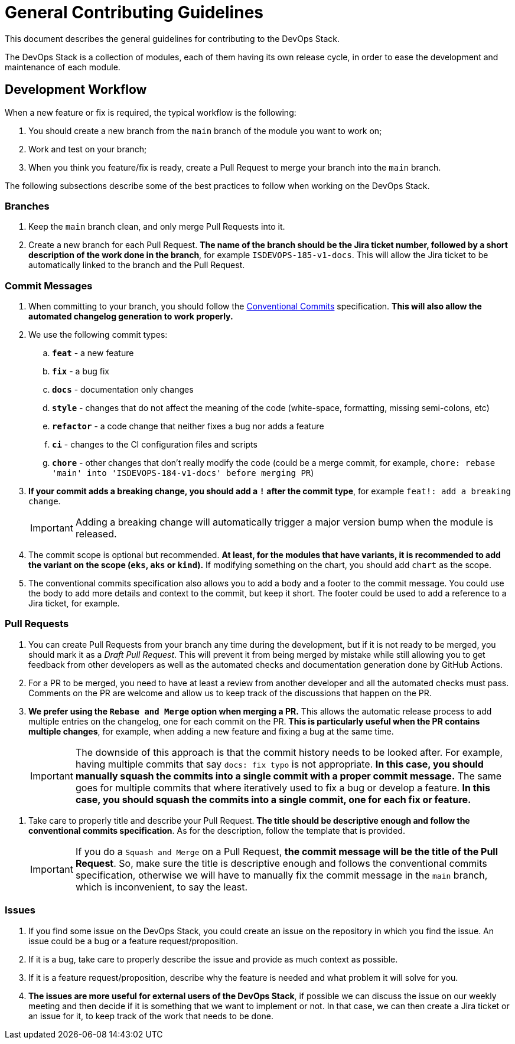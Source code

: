 = General Contributing Guidelines

This document describes the general guidelines for contributing to the DevOps Stack.

The DevOps Stack is a collection of modules, each of them having its own release cycle, in order to ease the development and maintenance of each module.

== Development Workflow

When a new feature or fix is required, the typical workflow is the following:

1. You should create a new branch from the `main` branch of the module you want to work on;
2. Work and test on your branch;
3. When you think you feature/fix is ready, create a Pull Request to merge your branch into the `main` branch.

The following subsections describe some of the best practices to follow when working on the DevOps Stack.

=== Branches

. Keep the `main` branch clean, and only merge Pull Requests into it.
. Create a new branch for each Pull Request. *The name of the branch should be the Jira ticket number, followed by a short description of the work done in the branch*, for example `ISDEVOPS-185-v1-docs`. This will allow the Jira ticket to be automatically linked to the branch and the Pull Request.

=== Commit Messages

. When committing to your branch, you should follow the https://www.conventionalcommits.org/[Conventional Commits] specification. *This will also allow the automated changelog generation to work properly.*

. We use the following commit types:

.. *`feat`* - a new feature
.. *`fix`* - a bug fix
.. *`docs`* - documentation only changes
.. *`style`* - changes that do not affect the meaning of the code (white-space, formatting, missing semi-colons, etc)
.. *`refactor`* - a code change that neither fixes a bug nor adds a feature
.. *`ci`* - changes to the CI configuration files and scripts
.. *`chore`* - other changes that don't really modify the code (could be a merge commit, for example, `chore: rebase 'main' into 'ISDEVOPS-184-v1-docs' before merging PR`)

. *If your commit adds a breaking change, you should add a `!` after the commit type*, for example `feat!: add a breaking change`.
+
IMPORTANT: Adding a breaking change will automatically trigger a major version bump when the module is released.

. The commit scope is optional but recommended. *At least, for the modules that have variants, it is recommended to add the variant on the scope (`eks`, `aks` or `kind`).* If modifying something on the chart, you should add `chart` as the scope. 

. The conventional commits specification also allows you to add a body and a footer to the commit message. You could use the body to add more details and context to the commit, but keep it short. The footer could be used to add a reference to a Jira ticket, for example.

=== Pull Requests

. You can create Pull Requests from your branch any time during the development, but if it is not ready to be merged, you should mark it as a _Draft Pull Request_. This will prevent it from being merged by mistake while still allowing you to get feedback from other developers as well as the automated checks and documentation generation done by GitHub Actions.

. For a PR to be merged, you need to have at least a review from another developer and all the automated checks must pass. Comments on the PR are welcome and allow us to keep track of the discussions that happen on the PR.

. *We prefer using the `Rebase and Merge` option when merging a PR.* This allows the automatic release process to add multiple entries on the changelog, one for each commit on the PR. *This is particularly useful when the PR contains multiple changes*, for example, when adding a new feature and fixing a bug at the same time.
+
IMPORTANT: The downside of this approach is that the commit history needs to be looked after. For example, having multiple commits that say `docs: fix typo` is not appropriate. *In this case, you should manually squash the commits into a single commit with a proper commit message.* The same goes for multiple commits that where iteratively used to fix a bug or develop a feature. *In this case, you should squash the commits into a single commit, one for each fix or feature.*

// TODO Maybe add an example of a good commit history and a bad commit history.

. Take care to properly title and describe your Pull Request. *The title should be descriptive enough and follow the conventional commits specification*. As for the description, follow the template that is provided.
+
IMPORTANT: If you do a `Squash and Merge` on a Pull Request, *the commit message will be the title of the Pull Request*. So, make sure the title is descriptive enough and follows the conventional commits specification, otherwise we will have to manually fix the commit message in the `main` branch, which is inconvenient, to say the least.

=== Issues

. If you find some issue on the DevOps Stack, you could create an issue on the repository in which you find the issue. An issue could be a bug or a feature request/proposition.

. If it is a bug, take care to properly describe the issue and provide as much context as possible.

. If it is a feature request/proposition, describe why the feature is needed and what problem it will solve for you.

. *The issues are more useful for external users of the DevOps Stack*, if possible we can discuss the issue on our weekly meeting and then decide if it is something that we want to implement or not. In that case, we can then create a Jira ticket or an issue for it, to keep track of the work that needs to be done.
